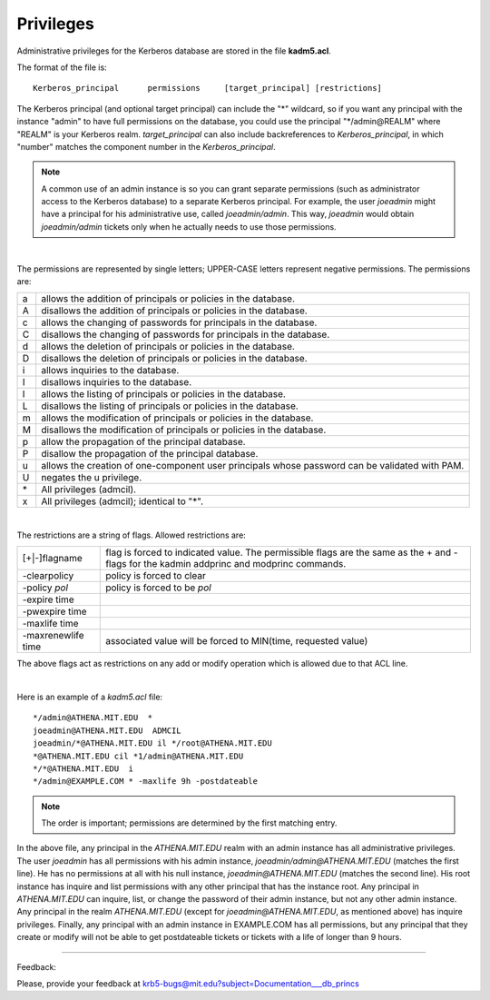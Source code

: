 .. _privileges_label:

Privileges
===============

Administrative privileges for the Kerberos database are stored in the file **kadm5.acl**.

The format of the file is::

     Kerberos_principal      permissions     [target_principal]	[restrictions]
     
The Kerberos principal (and optional target principal) can include the "\*" wildcard, so if you want any principal with the instance "admin" to have full permissions on the database, you could use the principal "\*\/admin\@REALM" where "REALM" is your Kerberos realm. *target_principal* can also include backreferences to *Kerberos_principal*, in which "number" matches the component number in the *Kerberos_principal*.

.. note::  A common use of an admin instance is so you can grant separate permissions (such as administrator access to the Kerberos database) to a separate Kerberos principal. For example, the user *joeadmin* might have a principal for his administrative use, called *joeadmin/admin*. This way, *joeadmin* would obtain *joeadmin/admin* tickets only when he actually needs to use those permissions.

|

The permissions are represented by single letters; UPPER-CASE letters represent negative permissions. The permissions are:

=== =====================================
a    allows the addition of principals or policies in the database.
A    disallows the addition of principals or policies in the database.
c    allows the changing of passwords for principals in the database.
C    disallows the changing of passwords for principals in the database.
d    allows the deletion of principals or policies in the database.
D    disallows the deletion of principals or policies in the database.
i    allows inquiries to the database.
I    disallows inquiries to the database.
l    allows the listing of principals or policies in the database.
L    disallows the listing of principals or policies in the database.
m    allows the modification of principals or policies in the database.
M    disallows the modification of principals or policies in the database.
p    allow the propagation of  the  principal  database.
P    disallow the propagation of the principal database.
u    allows the creation of one-component user principals  whose  password  can  be validated with PAM.
U    negates the u privilege.
\*   All privileges (admcil).
x    All privileges (admcil); identical to "\*".
=== =====================================

|

The restrictions are a string of flags. Allowed restrictions are: 

======================== ============================
[+\|-]flagname             flag is forced to indicated value. The permissible flags are the same as the + and - flags for the kadmin addprinc and modprinc commands.
-clearpolicy               policy is forced to clear
-policy *pol*              policy is forced to be *pol*
-expire time
-pwexpire time
-maxlife time
-maxrenewlife time        associated value will be forced to MIN(time, requested value)
======================== ============================

The above flags act as restrictions on any add or modify operation which is allowed due to that ACL line.

|

Here is an example of a *kadm5.acl* file::

     */admin@ATHENA.MIT.EDU  *
     joeadmin@ATHENA.MIT.EDU  ADMCIL
     joeadmin/*@ATHENA.MIT.EDU il */root@ATHENA.MIT.EDU
     *@ATHENA.MIT.EDU cil *1/admin@ATHENA.MIT.EDU
     */*@ATHENA.MIT.EDU  i
     */admin@EXAMPLE.COM * -maxlife 9h -postdateable
     
.. note::  The  order is important; permissions are determined by the first matching entry.

In the above file, any principal in the *ATHENA.MIT.EDU* realm with an admin instance has all administrative privileges. The user *joeadmin* has all permissions with his admin instance, *joeadmin/admin@ATHENA.MIT.EDU* (matches the first line). He has no permissions at all with his null instance, *joeadmin@ATHENA.MIT.EDU* (matches the second line). His root instance has inquire and list permissions with any other principal that has the instance root. Any principal in *ATHENA.MIT.EDU* can inquire, list, or change the password of their admin instance, but not any other admin instance. Any principal in the realm *ATHENA.MIT.EDU* (except for *joeadmin@ATHENA.MIT.EDU*, as mentioned above) has inquire privileges. Finally, any principal with an admin instance in EXAMPLE.COM has all permissions, but any principal that they create or modify will not be able to get postdateable tickets or tickets with a life of longer than 9 hours.

------------

Feedback:

Please, provide your feedback at krb5-bugs@mit.edu?subject=Documentation___db_princs



